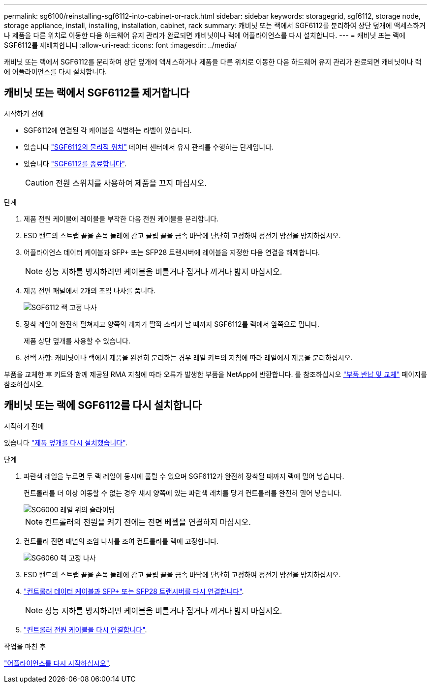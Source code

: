 ---
permalink: sg6100/reinstalling-sgf6112-into-cabinet-or-rack.html 
sidebar: sidebar 
keywords: storagegrid, sgf6112, storage node, storage appliance, install, installing, installation, cabinet, rack 
summary: 캐비닛 또는 랙에서 SGF6112를 분리하여 상단 덮개에 액세스하거나 제품을 다른 위치로 이동한 다음 하드웨어 유지 관리가 완료되면 캐비닛이나 랙에 어플라이언스를 다시 설치합니다. 
---
= 캐비닛 또는 랙에 SGF6112를 재배치합니다
:allow-uri-read: 
:icons: font
:imagesdir: ../media/


[role="lead"]
캐비닛 또는 랙에서 SGF6112를 분리하여 상단 덮개에 액세스하거나 제품을 다른 위치로 이동한 다음 하드웨어 유지 관리가 완료되면 캐비닛이나 랙에 어플라이언스를 다시 설치합니다.



== 캐비닛 또는 랙에서 SGF6112를 제거합니다

.시작하기 전에
* SGF6112에 연결된 각 케이블을 식별하는 라벨이 있습니다.
* 있습니다 link:locating-sgf6112-in-data-center.html["SGF6112의 물리적 위치"] 데이터 센터에서 유지 관리를 수행하는 단계입니다.
* 있습니다 link:power-sgf6112-off-on.html#shut-down-the-sgf6112-appliance["SGF6112를 종료합니다"].
+

CAUTION: 전원 스위치를 사용하여 제품을 끄지 마십시오.



.단계
. 제품 전원 케이블에 레이블을 부착한 다음 전원 케이블을 분리합니다.
. ESD 밴드의 스트랩 끝을 손목 둘레에 감고 클립 끝을 금속 바닥에 단단히 고정하여 정전기 방전을 방지하십시오.
. 어플라이언스 데이터 케이블과 SFP+ 또는 SFP28 트랜시버에 레이블을 지정한 다음 연결을 해제합니다.
+

NOTE: 성능 저하를 방지하려면 케이블을 비틀거나 접거나 끼거나 밟지 마십시오.

. 제품 전면 패널에서 2개의 조임 나사를 풉니다.
+
image::../media/sg6060_rack_retaining_screws.png[SGF6112 랙 고정 나사]

. 장착 레일이 완전히 펼쳐지고 양쪽의 래치가 딸깍 소리가 날 때까지 SGF6112를 랙에서 앞쪽으로 밉니다.
+
제품 상단 덮개를 사용할 수 있습니다.

. 선택 사항: 캐비닛이나 랙에서 제품을 완전히 분리하는 경우 레일 키트의 지침에 따라 레일에서 제품을 분리하십시오.


부품을 교체한 후 키트와 함께 제공된 RMA 지침에 따라 오류가 발생한 부품을 NetApp에 반환합니다. 를 참조하십시오 https://mysupport.netapp.com/site/info/rma["부품 반납 및 교체"^] 페이지를 참조하십시오.



== 캐비닛 또는 랙에 SGF6112를 다시 설치합니다

.시작하기 전에
있습니다 link:reinstalling-sgf6112-cover.html["제품 덮개를 다시 설치했습니다"].

.단계
. 파란색 레일을 누르면 두 랙 레일이 동시에 풀릴 수 있으며 SGF6112가 완전히 장착될 때까지 랙에 밀어 넣습니다.
+
컨트롤러를 더 이상 이동할 수 없는 경우 섀시 양쪽에 있는 파란색 래치를 당겨 컨트롤러를 완전히 밀어 넣습니다.

+
image::../media/sg6000_cn_rails_blue_button.gif[SG6000 레일 위의 슬라이딩]

+

NOTE: 컨트롤러의 전원을 켜기 전에는 전면 베젤을 연결하지 마십시오.

. 컨트롤러 전면 패널의 조임 나사를 조여 컨트롤러를 랙에 고정합니다.
+
image::../media/sg6060_rack_retaining_screws.png[SG6060 랙 고정 나사]

. ESD 밴드의 스트랩 끝을 손목 둘레에 감고 클립 끝을 금속 바닥에 단단히 고정하여 정전기 방전을 방지하십시오.
. link:../installconfig/cabling-appliance.html["컨트롤러 데이터 케이블과 SFP+ 또는 SFP28 트랜시버를 다시 연결합니다"].
+

NOTE: 성능 저하를 방지하려면 케이블을 비틀거나 접거나 끼거나 밟지 마십시오.

. link:../installconfig/connecting-power-cords-and-applying-power.html["컨트롤러 전원 케이블을 다시 연결합니다"].


.작업을 마친 후
link:powering-on-sgf6112-and-verifying-operation.html["어플라이언스를 다시 시작하십시오"].
